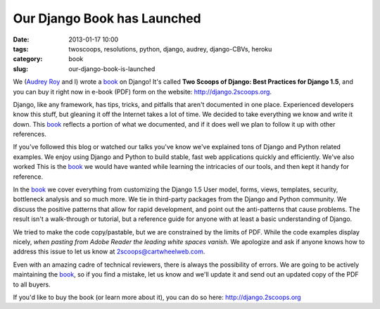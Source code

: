 ============================
Our Django Book has Launched
============================

:date: 2013-01-17 10:00
:tags: twoscoops, resolutions, python, django, audrey, django-CBVs, heroku
:category: book
:slug: our-django-book-is-launched

.. image:: https://s3.amazonaws.com/twoscoops/img/tsd-cover.png
   :name: Two Scoops of Django: Best Practices for Django 1.5
   :align: center
   :target: http://django.2scoops.org/

We (`Audrey Roy`_ and I) wrote a book_ on Django! It's called **Two Scoops of Django: Best Practices for Django 1.5**, and you can buy it right now in e-book (PDF) form on the website: http://django.2scoops.org.

Django, like any framework, has tips, tricks, and pitfalls that aren't documented in one place. Experienced developers know this stuff, but gleaning it off the Internet takes a lot of time. We decided to take everything we know and write it down. This book_ reflects a portion of what we documented, and if it does well we plan to follow it up with other references.

If you've followed this blog or watched our talks you've know we've explained tons of Django and Python related examples. We enjoy using Django and Python to build stable, fast web applications quickly and efficiently. We've also worked  This is the book_ we would have wanted while learning the intricacies of our tools, and then kept it handy for reference.

In the book_ we cover everything from customizing the Django 1.5 User model, forms,  views, templates, security, bottleneck analysis and so much more. We tie in third-party packages from the Django and Python community. We discuss the positive patterns that allow for rapid development, and point out the anti-patterns that cause problems. 
The result isn't a walk-through or tutorial, but a reference guide for anyone with at least a basic understanding of Django.

We tried to make the code copy/pastable, but we are constrained by the limits of PDF. While the code examples display nicely, *when pasting from Adobe Reader the leading white spaces vanish*. We apologize and ask if anyone knows how to address this issue to let us know at 2scoops@cartwheelweb.com.

Even with an amazing cadre of technical reviewers, there is always the possibility of errors. We are going to be actively maintaining the book_, so if you find a mistake, let us know and we'll update it and send out an updated copy of the PDF to all buyers.

If you'd like to buy the book (or learn more about it), you can do so here: http://django.2scoops.org 






.. _book: http://django.2scoops.org
.. _`Audrey Roy`: http://audreymroy.com

